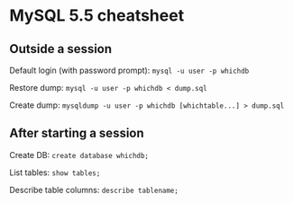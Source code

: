 * MySQL 5.5 cheatsheet
** Outside a session
Default login (with password prompt):
=mysql -u user -p whichdb=

Restore dump:
=mysql -u user -p whichdb < dump.sql=

Create dump:
=mysqldump -u user -p whichdb [whichtable...] > dump.sql=

** After starting a session
Create DB:
=create database whichdb;=

List tables:
=show tables;=

Describe table columns:
=describe tablename;=
